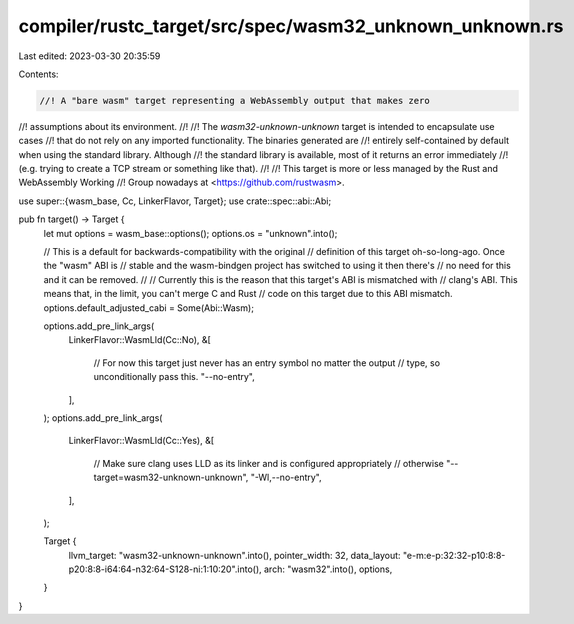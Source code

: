 compiler/rustc_target/src/spec/wasm32_unknown_unknown.rs
========================================================

Last edited: 2023-03-30 20:35:59

Contents:

.. code-block:: rs

    //! A "bare wasm" target representing a WebAssembly output that makes zero
//! assumptions about its environment.
//!
//! The `wasm32-unknown-unknown` target is intended to encapsulate use cases
//! that do not rely on any imported functionality. The binaries generated are
//! entirely self-contained by default when using the standard library. Although
//! the standard library is available, most of it returns an error immediately
//! (e.g. trying to create a TCP stream or something like that).
//!
//! This target is more or less managed by the Rust and WebAssembly Working
//! Group nowadays at <https://github.com/rustwasm>.

use super::{wasm_base, Cc, LinkerFlavor, Target};
use crate::spec::abi::Abi;

pub fn target() -> Target {
    let mut options = wasm_base::options();
    options.os = "unknown".into();

    // This is a default for backwards-compatibility with the original
    // definition of this target oh-so-long-ago. Once the "wasm" ABI is
    // stable and the wasm-bindgen project has switched to using it then there's
    // no need for this and it can be removed.
    //
    // Currently this is the reason that this target's ABI is mismatched with
    // clang's ABI. This means that, in the limit, you can't merge C and Rust
    // code on this target due to this ABI mismatch.
    options.default_adjusted_cabi = Some(Abi::Wasm);

    options.add_pre_link_args(
        LinkerFlavor::WasmLld(Cc::No),
        &[
            // For now this target just never has an entry symbol no matter the output
            // type, so unconditionally pass this.
            "--no-entry",
        ],
    );
    options.add_pre_link_args(
        LinkerFlavor::WasmLld(Cc::Yes),
        &[
            // Make sure clang uses LLD as its linker and is configured appropriately
            // otherwise
            "--target=wasm32-unknown-unknown",
            "-Wl,--no-entry",
        ],
    );

    Target {
        llvm_target: "wasm32-unknown-unknown".into(),
        pointer_width: 32,
        data_layout: "e-m:e-p:32:32-p10:8:8-p20:8:8-i64:64-n32:64-S128-ni:1:10:20".into(),
        arch: "wasm32".into(),
        options,
    }
}


